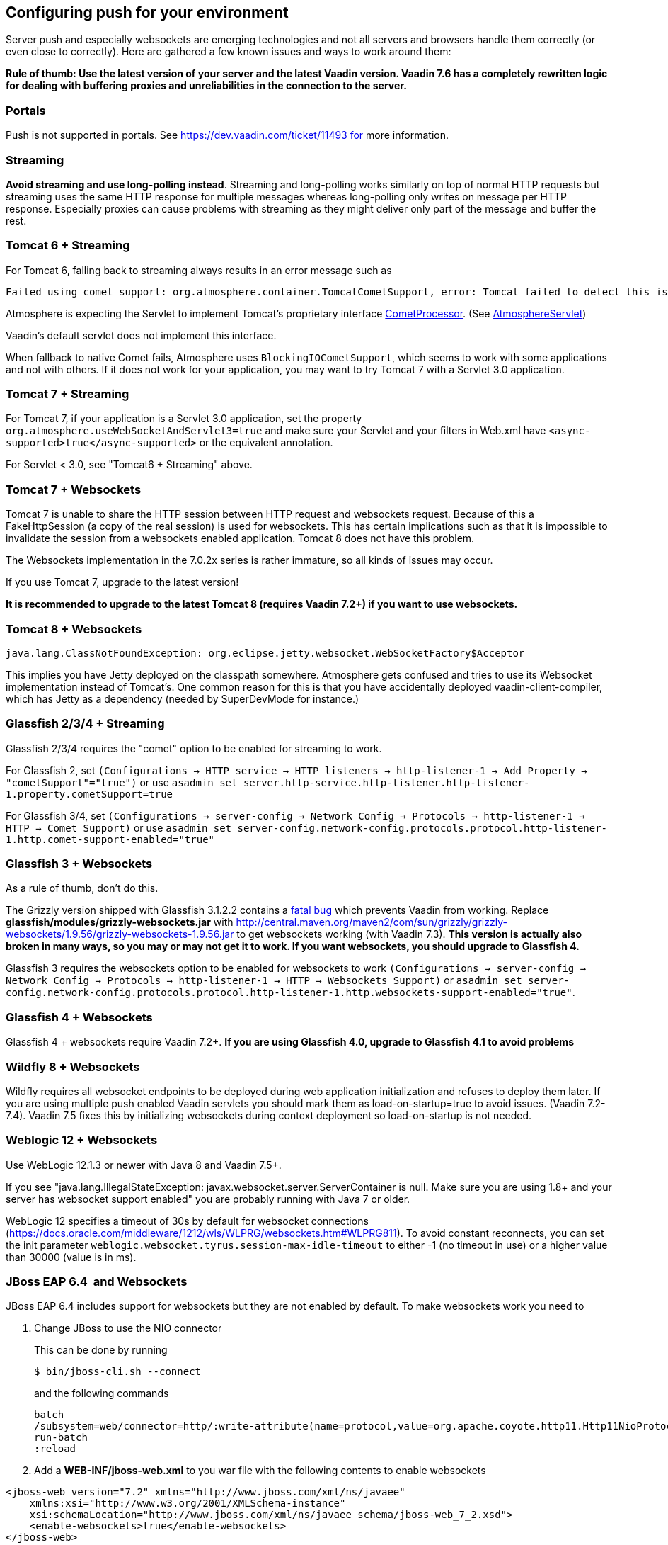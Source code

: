 [[configuring-push-for-your-environment]]
Configuring push for your environment
-------------------------------------

Server push and especially websockets are emerging technologies and not
all servers and browsers handle them correctly (or even close to
correctly). Here are gathered a few known issues and ways to work around
them:

*Rule of thumb: Use the latest version of your server and the latest
Vaadin version. Vaadin 7.6 has a completely rewritten logic for dealing
with buffering proxies and unreliabilities in the connection to the
server.*

[[portals]]
Portals
~~~~~~~

Push is not supported in portals.
See https://dev.vaadin.com/ticket/11493 for more information.

[[streaming]]
Streaming
~~~~~~~~~

*Avoid streaming and use long-polling instead*. Streaming and
long-polling works similarly on top of normal HTTP requests but
streaming uses the same HTTP response for multiple messages whereas
long-polling only writes on message per HTTP response. Especially
proxies can cause problems with streaming as they might deliver only
part of the message and buffer the rest.

[[tomcat-6-streaming]]
Tomcat 6 + Streaming
~~~~~~~~~~~~~~~~~~~~

For Tomcat 6, falling back to streaming always results in an error message such as
[source]
....
Failed using comet support: org.atmosphere.container.TomcatCometSupport, error: Tomcat failed to detect this is a Comet application because context.xml is missing or the Http11NioProtocol Connector is not enabled.If that's not the case, you can also remove META-INF/context.xml and WEB-INF/lib/atmosphere-compat-tomcat.jar Is the Nio or Apr Connector enabled?WARNING: Using org.atmosphere.container.BlockingIOCometSupport
....

Atmosphere is expecting the Servlet to implement Tomcat's proprietary interface https://tomcat.apache.org/tomcat-6.0-doc/api/org/apache/catalina/CometProcessor.html[CometProcessor]. (See https://github.com/Atmosphere/atmosphere/blob/atmosphere-project-1.0.14/modules/cpr/src/main/java/org/atmosphere/cpr/AtmosphereServlet.java[AtmosphereServlet])

Vaadin's default servlet does not implement this interface.

When fallback to native Comet fails, Atmosphere uses
`BlockingIOCometSupport`, which seems to work with some applications and
not with others. If it does not work for your application, you may want
to try Tomcat 7 with a Servlet 3.0 application.

[[tomcat-7-streaming]]
Tomcat 7 + Streaming
~~~~~~~~~~~~~~~~~~~~

For Tomcat 7, if your application is a Servlet 3.0 application, set the
property `org.atmosphere.useWebSocketAndServlet3=true` and make sure
your Servlet and your filters in Web.xml have
`<async-supported>true</async-supported>` or the equivalent annotation.

For Servlet < 3.0, see "Tomcat6 + Streaming" above.

[[tomcat-7-websockets]]
Tomcat 7 + Websockets
~~~~~~~~~~~~~~~~~~~~~

Tomcat 7 is unable to share the HTTP session between HTTP request and
websockets request. Because of this a FakeHttpSession (a copy of the
real session) is used for websockets. This has certain implications such
as that it is impossible to invalidate the session from a websockets
enabled application. Tomcat 8 does not have this problem.

The Websockets implementation in the 7.0.2x series is rather immature,
so all kinds of issues may occur. 

If you use Tomcat 7, upgrade to the latest version!

*It is recommended to upgrade to the latest Tomcat 8 (requires Vaadin
7.2+) if you want to use websockets.*

[[tomcat-8-websockets]]
Tomcat 8 + Websockets
~~~~~~~~~~~~~~~~~~~~~

....
java.lang.ClassNotFoundException: org.eclipse.jetty.websocket.WebSocketFactory$Acceptor
....

This implies you have Jetty deployed on the classpath somewhere.
Atmosphere gets confused and tries to use its Websocket implementation
instead of Tomcat's. One common reason for this is that you have
accidentally deployed vaadin-client-compiler, which has Jetty as a
dependency (needed by SuperDevMode for instance.)

[[glassfish-234-streaming]]
Glassfish 2/3/4 + Streaming
~~~~~~~~~~~~~~~~~~~~~~~~~~~

Glassfish 2/3/4 requires the "comet" option to be enabled for streaming
to work.

For Glassfish 2, set
`(Configurations -> HTTP service -> HTTP listeners -> http-listener-1 -> Add Property -> "cometSupport"="true")`
or use
`asadmin set server.http-service.http-listener.http-listener-1.property.cometSupport=true`

For Glassfish 3/4, set
`(Configurations -> server-config -> Network Config -> Protocols -> http-listener-1 -> HTTP -> Comet Support)`
or use
`asadmin set server-config.network-config.protocols.protocol.http-listener-1.http.comet-support-enabled="true"`

[[glassfish-3-websockets]]
Glassfish 3 + Websockets
~~~~~~~~~~~~~~~~~~~~~~~~

As a rule of thumb, don't do this.

The Grizzly version shipped with Glassfish 3.1.2.2 contains a
https://github.com/javaee/grizzly/issues/1289[fatal bug] which prevents
Vaadin from working. Replace *glassfish/modules/grizzly-websockets.jar*
with
http://central.maven.org/maven2/com/sun/grizzly/grizzly-websockets/1.9.56/grizzly-websockets-1.9.56.jar
to get websockets working (with Vaadin 7.3). *This version is actually
also broken in many ways, so you may or may not get it to work. If you
want websockets, you should upgrade to Glassfish 4.*

Glassfish 3 requires the websockets option to be enabled for websockets
to work
`(Configurations -> server-config -> Network Config -> Protocols -> http-listener-1 -> HTTP -> Websockets Support)`
or
`asadmin set server-config.network-config.protocols.protocol.http-listener-1.http.websockets-support-enabled="true"`.

[[glassfish-4-websockets]]
Glassfish 4 + Websockets
~~~~~~~~~~~~~~~~~~~~~~~~

Glassfish 4 + websockets require Vaadin 7.2+. *If you are using
Glassfish 4.0, upgrade to Glassfish 4.1 to avoid problems*

[[wildfly-8-websockets]]
Wildfly 8 + Websockets
~~~~~~~~~~~~~~~~~~~~~~

Wildfly requires all websocket endpoints to be deployed during web
application initialization and refuses to deploy them later. If you are
using multiple push enabled Vaadin servlets you should mark them as
load-on-startup=true to avoid issues. (Vaadin 7.2-7.4). Vaadin 7.5 fixes
this by initializing websockets during context deployment so
load-on-startup is not needed.

[[weblogic-12-websockets]]
Weblogic 12 + Websockets
~~~~~~~~~~~~~~~~~~~~~~~~

Use WebLogic 12.1.3 or newer with Java 8 and Vaadin 7.5+.

If you see "java.lang.IllegalStateException:
javax.websocket.server.ServerContainer is null. Make sure you are using
1.8+ and your server has websocket support enabled" you are probably
running with Java 7 or older.

WebLogic 12 specifies a timeout of 30s by default for websocket
connections
(https://docs.oracle.com/middleware/1212/wls/WLPRG/websockets.htm#WLPRG811).
To avoid constant reconnects, you can set the init
parameter `weblogic.websocket.tyrus.session-max-idle-timeout` to either
-1 (no timeout in use) or a higher value than 30000 (value is in ms).

[[jboss-eap-6.4-and-websockets]]
JBoss EAP 6.4  and Websockets
~~~~~~~~~~~~~~~~~~~~~~~~~~~~~

JBoss EAP 6.4 includes support for websockets but they are not enabled
by default. To make websockets work you need to

1. Change JBoss to use the NIO connector
+
This can be done by running
+
`$ bin/jboss-cli.sh --connect`
+
and the following commands
+
....
batch
/subsystem=web/connector=http/:write-attribute(name=protocol,value=org.apache.coyote.http11.Http11NioProtocol)
run-batch
:reload
....

2. Add a *WEB-INF/jboss-web.xml* to you war file with the following
contents to enable websockets

[source,xml]
....
<jboss-web version="7.2" xmlns="http://www.jboss.com/xml/ns/javaee"
    xmlns:xsi="http://www.w3.org/2001/XMLSchema-instance"
    xsi:schemaLocation="http://www.jboss.com/xml/ns/javaee schema/jboss-web_7_2.xsd">
    <enable-websockets>true</enable-websockets>
</jboss-web>
....

[[liberty-profileand-websockets]]
Liberty profile and Websockets
~~~~~~~~~~~~~~~~~~~~~~~~~~~~~~

Use Liberty beta 2015.9.0.0 or later and Vaadin 7.6+.

[[buffering-proxies-and-long-polling]]
Buffering proxies and long polling
~~~~~~~~~~~~~~~~~~~~~~~~~~~~~~~~~~

Use Vaadin 7.6+ to deal with buffering proxies. Also see "Duplicate
resource xyz-abc-def-ghi-jkl" below

[[kaspersky-anti-virus-long-polling]]
Kaspersky anti virus + long polling
~~~~~~~~~~~~~~~~~~~~~~~~~~~~~~~~~~~

Use Vaadin 7.6+ to avoid problems with long polling.

[[chrome-sayserr_incomplete_chunked_encoding]]
Chrome says ERR_INCOMPLETE_CHUNKED_ENCODING
~~~~~~~~~~~~~~~~~~~~~~~~~~~~~~~~~~~~~~~~~~~

This is completely normal and means that the (long-polling) push
connection was aborted by a third party. This typically happens when
there is a proxy between the browser and the server and the proxy has a
configured timeout and cuts the connection when the timeout is reached.
The browser should reconnect to the server normally after this happens.

Server logs contain

....
Duplicate resource xyz-abc-def-ghi-jkl. Could be
caused by a dead connection not detected by your server. Replacing the
old one with the fresh one"
....

This indicates that first, the browser connected to the server and used
the given identifier for the push connection. Everything went as
expected. Later on, a browser (probably the same one) connected again using the
same identifier but according to the server, the old browser connection
should still be active. The server closes the old connection and logs
the warning.

[[why-does-this-happen]]
Why does this happen?
^^^^^^^^^^^^^^^^^^^^^

Typically there was a proxy between the browser and the server, and the
proxy was configured to kill open connections after a certain inactivity
timeout on the connection (no data is sent before the server issues a
push command). Because of how TCP/IP works, the server has no idea that
the connection has been killed and continues to think that the old
client is connected and all is well.

[[what-can-you-do-to-avoid-this]]
What can you do to avoid this?
^^^^^^^^^^^^^^^^^^^^^^^^^^^^^^

You have a couple of options:

1.  If you are in control of the proxy, configure it not to timeout/kill
push connections (connections to the /PUSH url)
2.  If you know what the proxy timeout is, configure a slightly shorter
timeout for push in the Vaadin application so that the server terminates
the idle connection and is aware of the termination before the proxy can
kill the connection. Use the `pushLongPollingSuspendTimeout` servlet
parameter for this (defined in milliseconds) (Vaadin 7.6+)

If you do not configure the proxy so that the server knows when the
connection is killed, you also have a small chance of losing pushed
data. If it so happens that the server does a push right after the
connection was killed, it will not realize that it pushed data into a
closed connection (because of how sockets work and especially how they
work in Java). Disabling the timeout or setting the timeout on the
server also resolves this potential issue.
